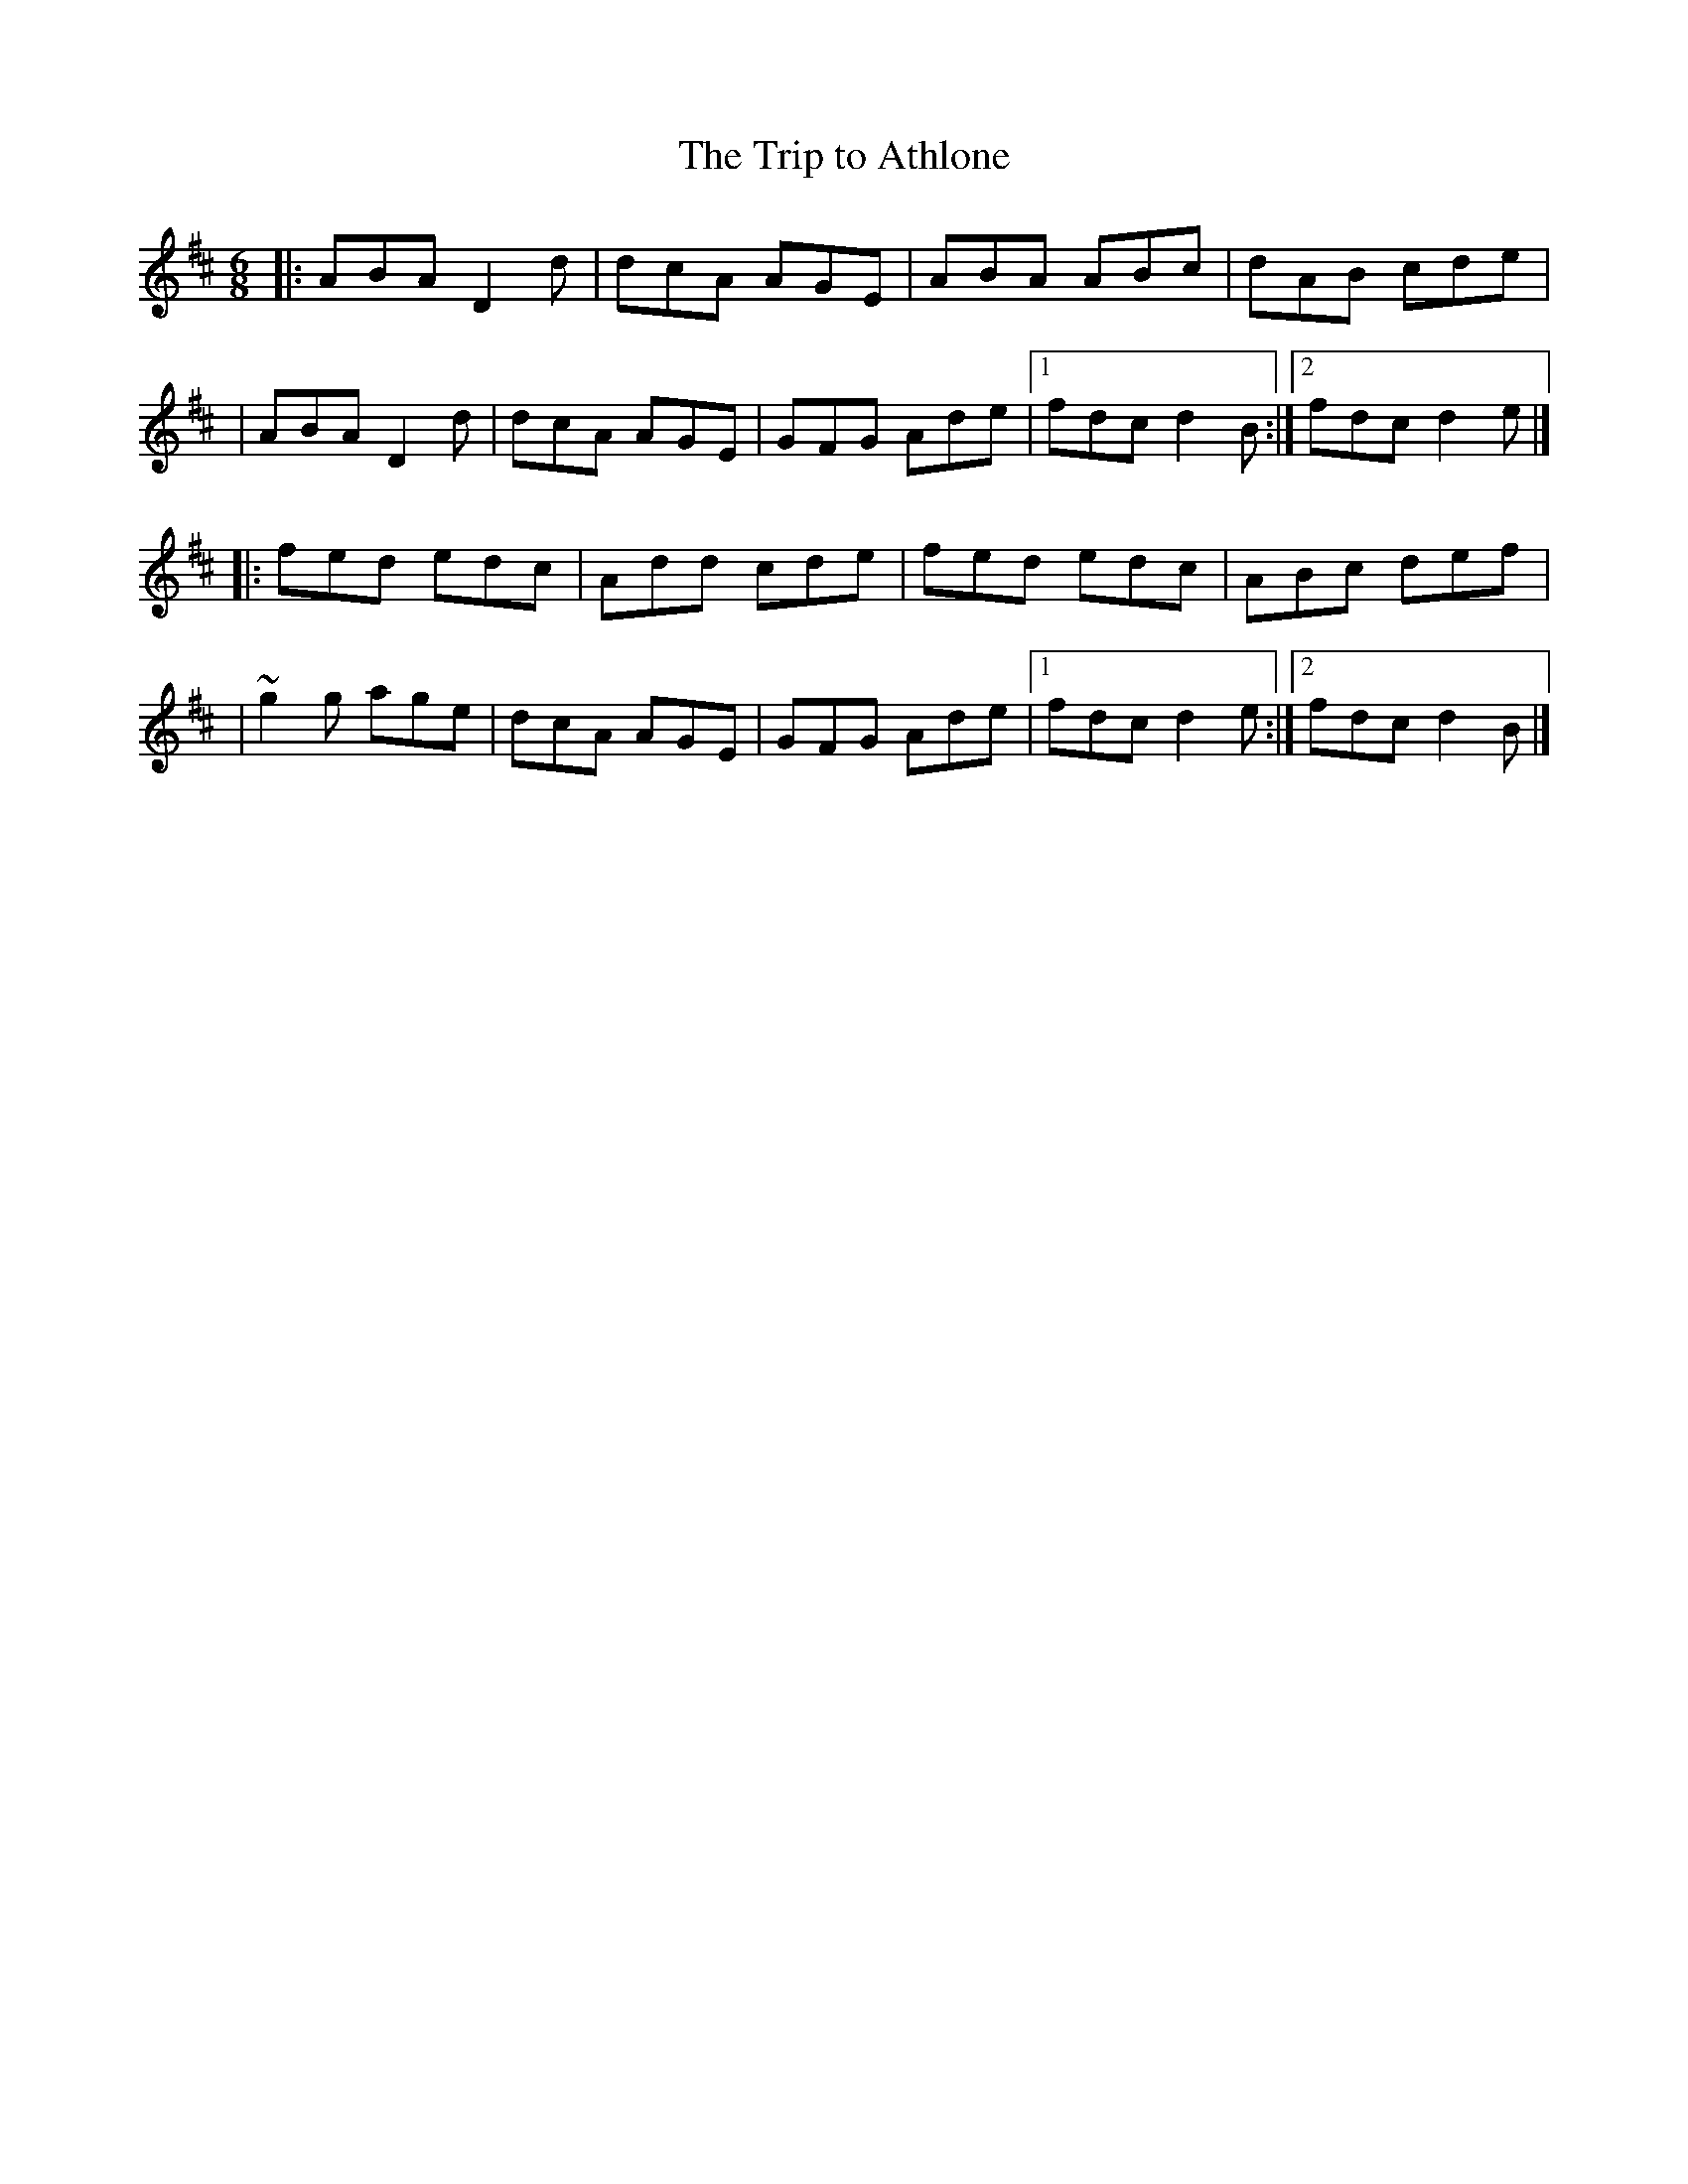 X:1
T:The Trip to Athlone
R:jig
M:6/8
L:1/8
K:D
|:ABA D2d|dcA AGE|ABA ABc|dAB cde|
|ABA D2d|dcA AGE|GFG Ade|1 fdc d2B:|2 fdc d2e|]
|:fed edc|Add cde|fed edc|ABc def|
|~g2g age|dcA AGE|GFG Ade|1 fdc d2e:|2 fdc d2B|]